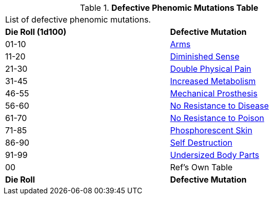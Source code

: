 // Table 59.2 Defective Phenomic Mutations
.*Defective Phenomic Mutations Table*
[width="75%",cols="^,<",frame="all", stripes="even"]
|===
2+<|List of defective phenomic mutations. 
s|Die Roll (1d100)
s|Defective Mutation

|01-10
|<<_arms,Arms>>

|11-20
|<<_diminished_sense,Diminished Sense>>

|21-30
|<<_double_physical_pain,Double Physical Pain>>

|31-45
|<<_increased_metabolism,Increased Metabolism>>

|46-55
|<<_mechanical_prosthesis,Mechanical Prosthesis>>

|56-60
|<<_no_resistance_to_disease,No Resistance to Disease>>

|61-70
|<<_no_resistance_to_poison,No Resistance to Poison>>

|71-85
|<<_phosphorescent_skin,Phosphorescent Skin>>

|86-90
|<<_self_destruction,Self Destruction>>

|91-99
|<<_undersized_body_parts,Undersized Body Parts>>

|00
|Ref's Own Table

s|Die Roll
s|Defective Mutation

|===
